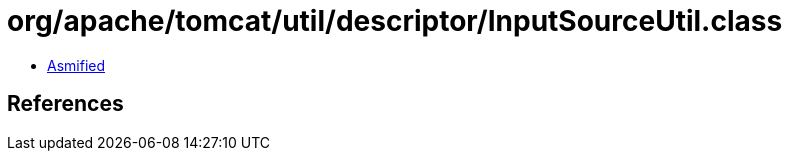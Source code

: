 = org/apache/tomcat/util/descriptor/InputSourceUtil.class

 - link:InputSourceUtil-asmified.java[Asmified]

== References

